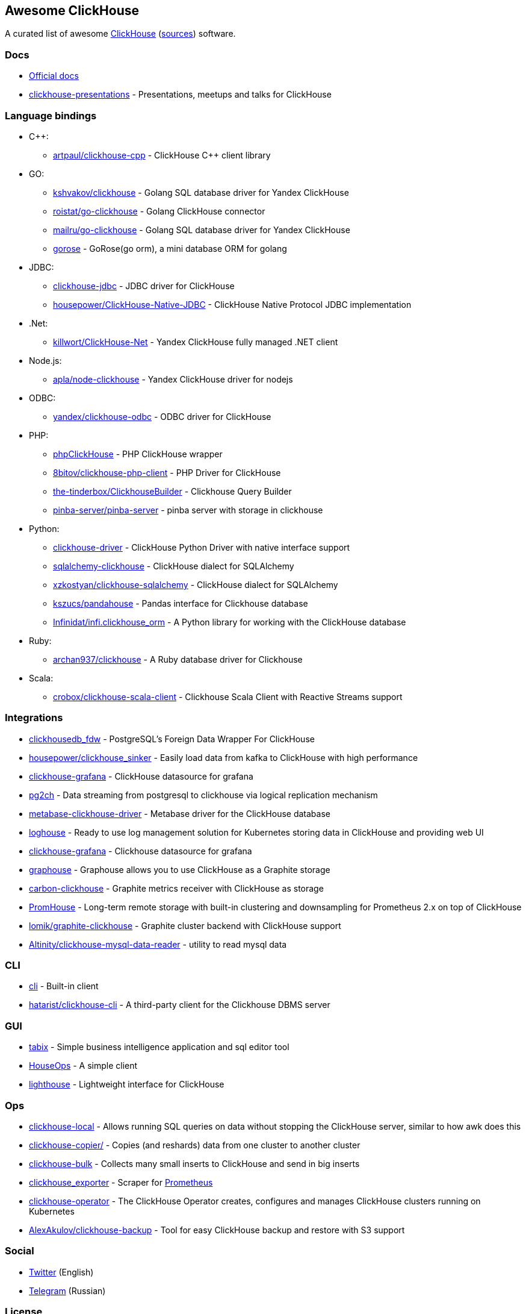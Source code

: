 == Awesome ClickHouse

A curated list of awesome https://clickhouse.yandex[ClickHouse] (https://github.com/ClickHouse/ClickHouse[sources]) software.

=== Docs

* https://clickhouse.yandex[Official docs]
* https://github.com/yandex/clickhouse-presentations[clickhouse-presentations] - Presentations, meetups and talks for ClickHouse

=== Language bindings

* C++:
    - https://github.com/artpaul/clickhouse-cpp[artpaul/clickhouse-cpp] - ClickHouse C++ client library
* GO:
    - https://github.com/kshvakov/clickhouse[kshvakov/clickhouse] - Golang SQL database driver for Yandex ClickHouse
    - https://github.com/roistat/go-clickhouse[roistat/go-clickhouse] - Golang ClickHouse connector
    - https://github.com/mailru/go-clickhouse[mailru/go-clickhouse] - Golang SQL database driver for Yandex ClickHouse
    - https://github.com/gohouse/gorose[gorose] - GoRose(go orm), a mini database ORM for golang
* JDBC:
    - https://github.com/ClickHouse/clickhouse-jdbc[clickhouse-jdbc] - JDBC driver for ClickHouse
    - https://github.com/housepower/ClickHouse-Native-JDBC[housepower/ClickHouse-Native-JDBC] - ClickHouse Native Protocol JDBC implementation
* .Net:
    - https://github.com/killwort/ClickHouse-Net[killwort/ClickHouse-Net] - Yandex ClickHouse fully managed .NET client
* Node.js:
    - https://github.com/apla/node-clickhouse[apla/node-clickhouse] - Yandex ClickHouse driver for nodejs
* ODBC:
    - https://github.com/ClickHouse/clickhouse-odbc[yandex/clickhouse-odbc] - ODBC driver for ClickHouse
* PHP:
    - https://github.com/smi2/phpClickHouse[phpClickHouse] - PHP ClickHouse wrapper
    - https://github.com/8bitov/clickhouse-php-client[8bitov/clickhouse-php-client] - PHP Driver for ClickHouse
    - https://github.com/the-tinderbox/ClickhouseBuilder[the-tinderbox/ClickhouseBuilder] - Clickhouse Query Builder
    - https://github.com/pinba-server/pinba-server[pinba-server/pinba-server] - pinba server with storage in clickhouse
* Python:
    - https://github.com/mymarilyn/clickhouse-driver[clickhouse-driver] - ClickHouse Python Driver with native interface support
    - https://github.com/cloudflare/sqlalchemy-clickhouse[sqlalchemy-clickhouse] - ClickHouse dialect for SQLAlchemy
    - https://github.com/xzkostyan/clickhouse-sqlalchemy[xzkostyan/clickhouse-sqlalchemy] - ClickHouse dialect for SQLAlchemy
    - https://github.com/kszucs/pandahouse[kszucs/pandahouse] - Pandas interface for Clickhouse database
    - https://github.com/Infinidat/infi.clickhouse_orm[Infinidat/infi.clickhouse_orm] - A Python library for working with the ClickHouse database
* Ruby:
    - https://github.com/archan937/clickhouse[archan937/clickhouse] - A Ruby database driver for Clickhouse
* Scala:
    - https://github.com/crobox/clickhouse-scala-client[crobox/clickhouse-scala-client] - Clickhouse Scala Client with Reactive Streams support

=== Integrations
* https://github.com/Percona-Lab/clickhousedb_fdw[clickhousedb_fdw] - PostgreSQL's Foreign Data Wrapper For ClickHouse
* https://github.com/housepower/clickhouse_sinker[housepower/clickhouse_sinker] - Easily load data from kafka to ClickHouse with high performance
* https://github.com/Vertamedia/clickhouse-grafana[clickhouse-grafana] - ClickHouse datasource for grafana
* https://github.com/mkabilov/pg2ch[pg2ch] - Data streaming from postgresql to clickhouse via logical replication mechanism
* https://github.com/enqueue/metabase-clickhouse-driver[metabase-clickhouse-driver] - Metabase driver for the ClickHouse database
* https://github.com/flant/loghouse[loghouse] - Ready to use log management solution for Kubernetes storing data in ClickHouse and providing web UI
* https://github.com/Vertamedia/clickhouse-grafana[clickhouse-grafana] - Clickhouse datasource for grafana
* https://github.com/ClickHouse/graphouse[graphouse] - Graphouse allows you to use ClickHouse as a Graphite storage
* https://github.com/lomik/carbon-clickhouse[carbon-clickhouse] - Graphite metrics receiver with ClickHouse as storage
* https://github.com/Percona-Lab/PromHouse[PromHouse] - Long-term remote storage with built-in clustering and downsampling for Prometheus 2.x on top of ClickHouse
* https://github.com/lomik/graphite-clickhouse[lomik/graphite-clickhouse] - Graphite cluster backend with ClickHouse support
* https://github.com/Altinity/clickhouse-mysql-data-reader[Altinity/clickhouse-mysql-data-reader] - utility to read mysql data

=== CLI

* https://clickhouse.yandex/docs/en/interfaces/cli/[cli] - Built-in client
* https://github.com/hatarist/clickhouse-cli[hatarist/clickhouse-cli] - A third-party client for the Clickhouse DBMS server

=== GUI

* https://github.com/tabixio/tabix[tabix] - Simple business intelligence application and sql editor tool
* https://github.com/HouseOps/HouseOps[HouseOps] - A simple client
* https://github.com/VKCOM/lighthouse[lighthouse] - Lightweight interface for ClickHouse

=== Ops

* https://clickhouse.yandex/docs/en/operations/utils/clickhouse-local/[clickhouse-local] - Allows running SQL queries on data without stopping the ClickHouse server, similar to how awk does this
* https://clickhouse.yandex/docs/en/operations/utils/clickhouse-copier/[clickhouse-copier/] - Copies (and reshards) data from one cluster to another cluster
* https://github.com/nikepan/clickhouse-bulk[clickhouse-bulk] - Collects many small inserts to ClickHouse and send in big inserts
* https://github.com/f1yegor/clickhouse_exporter[clickhouse_exporter] - Scraper for https://github.com/prometheus/prometheus[Prometheus]
* https://github.com/Altinity/clickhouse-operator[clickhouse-operator] - The ClickHouse Operator creates, configures and manages ClickHouse clusters running on Kubernetes
* https://github.com/AlexAkulov/clickhouse-backup[AlexAkulov/clickhouse-backup] - Tool for easy ClickHouse backup and restore with S3 support

=== Social

* https://twitter.com/ClickHouseDB[Twitter] (English)
* https://t.me/clickhouse_ru[Telegram] (Russian)

=== License

https://creativecommons.org/publicdomain/zero/1.0/[image:http://mirrors.creativecommons.org/presskit/buttons/88x31/svg/cc-zero.svg[CC0]]

<!---
False positive
https://github.com/smi2/clickhouse-frontend
https://github.com/ysc/data-generator
https://github.com/brokercap/Bifrost
https://github.com/Altinity/clickhouse-rpm-install
https://github.com/red-soft-ru/clickhouse-rpm
https://github.com/RickyHuo/hangout-output-clickhouse
-->

